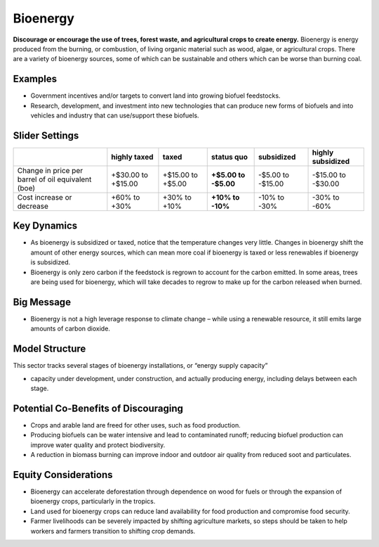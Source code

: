|imgBioenergyIcon| Bioenergy
=============================

**Discourage or encourage the use of trees, forest waste, and agricultural crops to create energy.** Bioenergy is energy produced from the burning, or combustion, of living organic material such as wood, algae, or agricultural crops. There are a variety of bioenergy sources, some of which can be sustainable and others which can be worse than burning coal.

Examples
--------

* Government incentives and/or targets to convert land into growing biofuel feedstocks.

* Research, development, and investment into new technologies that can produce new forms of biofuels and into vehicles and industry that can use/support these biofuels.

Slider Settings
---------------

================================================== ================== ================= ============ ========== ==================
\                                                  highly taxed       taxed             status quo   subsidized highly subsidized
================================================== ================== ================= ============ ========== ==================
Change in price per barrel of oil equivalent (boe) +$30.00 to +$15.00 +$15.00 to +$5.00 **+$5.00 to  -$5.00 to  -$15.00 to -$30.00
                                                                                        -$5.00**     -$15.00   
Cost increase or decrease                          +60% to +30%       +30% to +10%      **+10% to    -10% to    -30% to -60%
                                                                                        -10%**       -30%          
================================================== ================== ================= ============ ========== ==================

Key Dynamics
------------

* As bioenergy is subsidized or taxed, notice that the temperature changes very little. Changes in bioenergy shift the amount of other energy sources, which can mean more coal if bioenergy is taxed or less renewables if bioenergy is subsidized.

* Bioenergy is only zero carbon if the feedstock is regrown to account for the carbon emitted. In some areas, trees are being used for bioenergy, which will take decades to regrow to make up for the carbon released when burned.

Big Message
-----------

* Bioenergy is not a high leverage response to climate change – while using a renewable resource, it still emits large amounts of carbon dioxide.

Model Structure
---------------

This sector tracks several stages of bioenergy installations, or “energy supply capacity”

* capacity under development, under construction, and actually producing energy, including delays between each stage.

Potential Co-Benefits of Discouraging
--------------------------------------
- Crops and arable land are freed for other uses, such as food production. 
- Producing biofuels can be water intensive and lead to contaminated runoff; reducing biofuel production can improve water quality and protect biodiversity.  
- A reduction in biomass burning can improve indoor and outdoor air quality from reduced soot and particulates.

Equity Considerations
-------------------------
- Bioenergy can accelerate deforestation through dependence on wood for fuels or through the expansion of bioenergy crops, particularly in the tropics.
- Land used for bioenergy crops can reduce land availability for food production and compromise food security.
- Farmer livelihoods can be severely impacted by shifting agriculture markets, so steps  should be taken to help workers and farmers transition to shifting crop demands. 


.. SUBSTITUTIONS SECTION

.. |imgBioenergyIcon| image:: ../images/icons/bioenergy_icon.png
   :width: 0.49819in
   :height: 0.48945in
